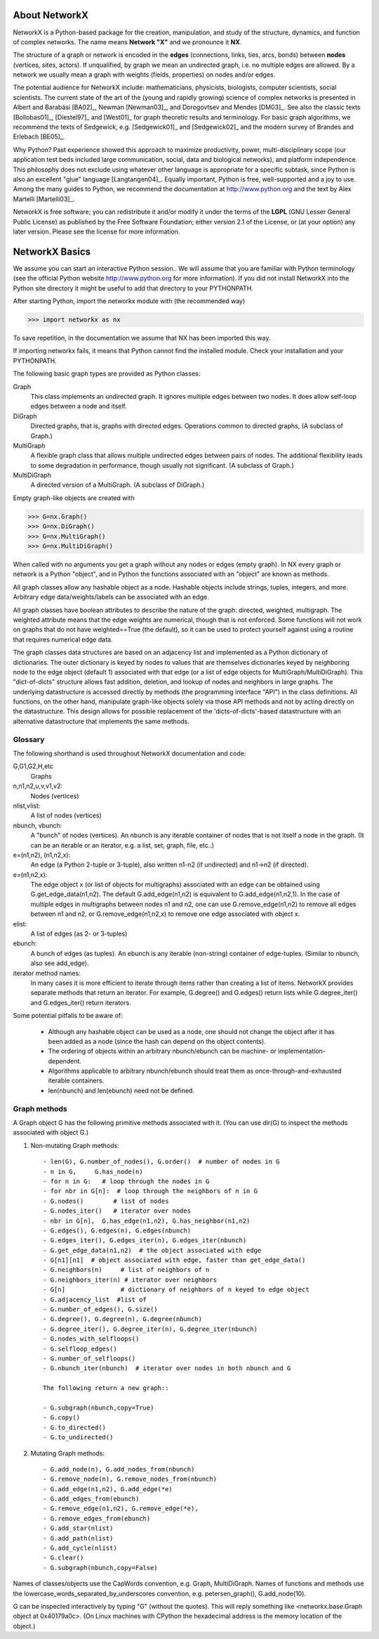 ..  -*- coding: utf-8 -*-

About NetworkX
==============

NetworkX is a Python-based package for the creation, manipulation, and
study of the structure, dynamics, and function of complex networks. The
name means **Network "X"** and we pronounce it **NX**. 

The structure of a graph or network is encoded in the **edges**
(connections, links, ties, arcs, bonds) between **nodes** (vertices,
sites, actors). If unqualified, by graph we mean an undirected
graph, i.e. no multiple edges are allowed. By a network we usually 
mean a graph with weights (fields, properties) on nodes and/or edges.

The potential audience for NetworkX include: mathematicians,
physicists, biologists, computer scientists, social scientists. The
current state of the art of the (young and rapidly growing) science of
complex networks is presented in Albert and Barabási [BA02]_, Newman
[Newman03]_, and Dorogovtsev and Mendes [DM03]_. See also the classic
texts [Bollobas01]_, [Diestel97]_ and [West01]_ for graph theoretic
results and terminology. For basic graph algorithms, we recommend the
texts of Sedgewick, e.g. [Sedgewick01]_ and [Sedgewick02]_ and the
modern survey of Brandes and Erlebach [BE05]_.
  
Why Python? Past experience showed this approach to maximize
productivity, power, multi-disciplinary scope (our application test
beds included large communication, social, data and biological
networks), and platform independence. This philosophy does not exclude
using whatever other language is appropriate for a specific subtask,
since Python is also an excellent "glue" language [Langtangen04]_. 
Equally important, Python is free, well-supported and a joy to use. 
Among the many guides to Python, we recommend the documentation at
http://www.python.org and the text by Alex Martelli [Martelli03]_.

NetworkX is free software; you can redistribute it and/or
modify it under the terms of the **LGPL** (GNU Lesser General Public
License) as published by the Free Software Foundation; either
version 2.1 of the License, or (at your option) any later version.
Please see the license for more information. 

NetworkX Basics
===============

We assume you can start an interactive Python session..
We will assume that you are familiar with Python terminology 
(see the official Python website http://www.python.org for more
information).
If you did not install NetworkX into the Python site directory 
it might be useful to add that directory to your PYTHONPATH.

After starting Python, import the networkx module with (the recommended way)

>>> import networkx as nx

To save repetition, in the documentation we assume that 
NX has been imported this way.

If importing networkx fails, it means that Python cannot find the installed
module. Check your installation and your PYTHONPATH.

The following basic graph types are provided as Python classes:

Graph
   This class implements an undirected graph. It ignores
   multiple edges between two nodes.  It does allow self-loop
   edges between a node and itself.

DiGraph
   Directed graphs, that is, graphs with directed edges.
   Operations common to directed graphs, 
   (A subclass of Graph.)

MultiGraph
   A flexible graph class that allows multiple undirected edges between 
   pairs of nodes.  The additional flexibility leads to some degradation 
   in performance, though usually not significant.
   (A subclass of Graph.)

MultiDiGraph
   A directed version of a MultiGraph.  
   (A subclass of DiGraph.)

Empty graph-like objects are created with

>>> G=nx.Graph()
>>> G=nx.DiGraph()
>>> G=nx.MultiGraph()
>>> G=nx.MultiDiGraph()

When called with no arguments you get a graph without
any nodes or edges (empty graph).  In NX every graph or network is a Python
"object", and in Python the functions associated with an "object" are
known as methods.

All graph classes allow any hashable object as a node.   Hashable
objects include strings, tuples, integers, and more.
Arbitrary edge data/weights/labels can be associated with an edge.  

All graph classes have boolean attributes to describe the nature of the
graph:  directed, weighted, multigraph.
The weighted attribute means that the edge weights are numerical, though
that is not enforced.  Some functions will not work on graphs that do
not have weighted==True (the default), so it can be used to protect yourself
against using a routine that requires numerical edge data.

The graph classes data structures are based on an
adjacency list and implemented as a Python dictionary of
dictionaries. The outer dictionary is keyed by nodes to values that are
themselves dictionaries keyed by neighboring node to the
edge object (default 1) associated with that edge (or a list of edge
objects for MultiGraph/MultiDiGraph).  This "dict-of-dicts" structure
allows fast addition, deletion, and lookup of nodes and neighbors in 
large graphs.  The underlying datastructure is accessed directly 
by methods (the programming interface "API") in the class definitions.  
All functions, on the other hand, manipulate graph-like objects 
solely via those API methods and not by acting directly on the datastructure. 
This design allows for possible replacement of the 'dicts-of-dicts'-based 
datastructure with an alternative datastructure that implements the
same methods.

Glossary
--------

The following shorthand is used throughout NetworkX documentation and code:
 
G,G1,G2,H,etc
   Graphs

n,n1,n2,u,v,v1,v2:
   Nodes (vertices)

nlist,vlist:
   A list of nodes (vertices)

nbunch, vbunch:
   A "bunch" of nodes (vertices).
   An nbunch is any iterable container
   of nodes that is not itself a node in the graph. (It can be an
   iterable or an iterator, e.g. a list, set, graph, file, etc..)

e=(n1,n2), (n1,n2,x):
   An edge (a Python 2-tuple or 3-tuple),
   also written n1-n2 (if undirected) and n1->n2 (if directed).
 
e=(n1,n2,x): 
   The edge object x (or list of objects for multigraphs) associated 
   with an edge can be obtained using G.get_edge_data(n1,n2). 
   The default G.add_edge(n1,n2) is equivalent to G.add_edge(n1,n2,1). 
   In the case of multiple edges in multigraphs between nodes n1 and n2, 
   one can use G.remove_edge(n1,n2) to remove all edges between n1 and n2, or
   G.remove_edge(n1,n2,x) to remove one edge associated with object x. 

elist:
   A list of edges (as 2- or 3-tuples)

ebunch:
   A bunch of edges (as tuples).
   An ebunch is any iterable (non-string) container
   of edge-tuples. (Similar to nbunch, also see add_edge).

iterator method names:
   In many cases it is more efficient to iterate through items rather
   than creating a list of items.  
   NetworkX provides separate methods that return an iterator.  
   For example, G.degree() and G.edges() return lists while G.degree_iter() 
   and G.edges_iter() return iterators.


Some potential pitfalls to be aware of:

  - Although any hashable object can be used as a node, one should not
    change the object after it has been added as a
    node (since the hash can depend on the object contents).
  - The ordering of objects within an arbitrary nbunch/ebunch
    can be machine- or implementation-dependent.
  - Algorithms applicable to arbitrary nbunch/ebunch should treat 
    them as once-through-and-exhausted iterable containers.
  - len(nbunch) and len(ebunch) need not be defined.    



Graph methods
-------------

A Graph object G has the following primitive methods associated
with it. (You can use dir(G) to inspect the methods associated with object G.)

1. Non-mutating Graph methods::

    - len(G), G.number_of_nodes(), G.order()  # number of nodes in G
    - n in G,     G.has_node(n)       
    - for n in G:   # loop through the nodes in G
    - for nbr in G[n]:  # loop through the neighbors of n in G
    - G.nodes()        # list of nodes
    - G.nodes_iter()   # iterator over nodes
    - nbr in G[n],  G.has_edge(n1,n2), G.has_neighbor(n1,n2)
    - G.edges(), G.edges(n), G.edges(nbunch)      
    - G.edges_iter(), G.edges_iter(n), G.edges_iter(nbunch)
    - G.get_edge_data(n1,n2)  # the object associated with edge
    - G[n1][n1]  # object associated with edge, faster than get_edge_data()
    - G.neighbors(n)     # list of neighbors of n
    - G.neighbors_iter(n) # iterator over neighbors
    - G[n]               # dictionary of neighbors of n keyed to edge object
    - G.adjacency_list  #list of 
    - G.number_of_edges(), G.size()
    - G.degree(), G.degree(n), G.degree(nbunch)
    - G.degree_iter(), G.degree_iter(n), G.degree_iter(nbunch)
    - G.nodes_with_selfloops()
    - G.selfloop_edges()
    - G.number_of_selfloops()
    - G.nbunch_iter(nbunch)  # iterator over nodes in both nbunch and G

    The following return a new graph::

    - G.subgraph(nbunch,copy=True)
    - G.copy() 
    - G.to_directed()
    - G.to_undirected()
    
2. Mutating Graph methods::

    - G.add_node(n), G.add_nodes_from(nbunch)
    - G.remove_node(n), G.remove_nodes_from(nbunch)
    - G.add_edge(n1,n2), G.add_edge(*e)
    - G.add_edges_from(ebunch)
    - G.remove_edge(n1,n2), G.remove_edge(*e), 
    - G.remove_edges_from(ebunch)
    - G.add_star(nlist)
    - G.add_path(nlist)
    - G.add_cycle(nlist)
    - G.clear()
    - G.subgraph(nbunch,copy=False)


Names of classes/objects use the CapWords convention,
e.g. Graph, MultiDiGraph. Names of functions and methods
use the lowercase_words_separated_by_underscores convention,
e.g. petersen_graph(), G.add_node(10).

G can be inspected interactively by typing "G" (without the quotes).
This will reply something like <networkx.base.Graph object at 0x40179a0c>.
(On Linux machines with CPython the hexadecimal address is the memory
location of the object.) 
